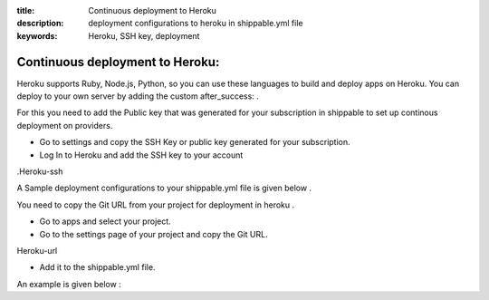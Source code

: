 :title: Continuous deployment to Heroku
:description: deployment configurations to heroku in shippable.yml file
:keywords: Heroku, SSH key, deployment
 
.. _Continuous_deployment_to_Heroku:

Continuous deployment to Heroku:
----------------------------------

Heroku supports Ruby, Node.js, Python, so you can use these languages to build and deploy apps on Heroku. You can deploy to your own server by adding the custom after_success: .

For this you need to add the Public key that was generated for your subscription in shippable to set up continous deployment on providers.

* Go to settings and copy the SSH Key or public key generated for your subscription.
* Log In to Heroku and add the SSH key to your account 
.Heroku-ssh

A Sample deployment configurations to your shippable.yml file is given below .

.. code_block:: bash

	after_success :
	git push deploy Git URL


You need to copy the Git URL from your project for deployment in heroku .


* Go to apps and select your project.
* Go to the settings page of your project and copy the Git URL. 


Heroku-url

* Add it to the shippable.yml file. 

An example is given below :

.. code_block:: bash

	after_success :
	git push deploy git@heroku.com:shroudd-headland-1758.git

